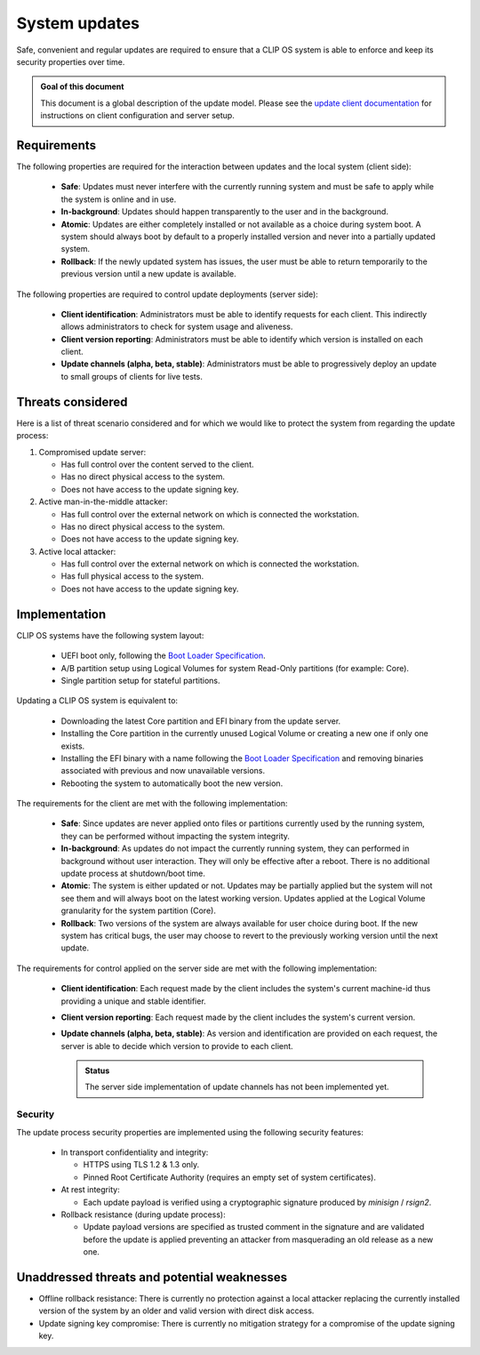 .. Copyright © 2019 ANSSI.
   CLIP OS is a trademark of the French Republic.
   Content licensed under the Open License version 2.0 as published by Etalab
   (French task force for Open Data).

.. _update:

System updates
==============

Safe, convenient and regular updates are required to ensure that a CLIP OS
system is able to enforce and keep its security properties over time.

.. admonition:: Goal of this document
   :class: notice

   This document is a global description of the update model. Please see the
   `update client documentation
   <https://github.com/clipos/src_platform_updater>`_ for instructions on
   client configuration and server setup.

Requirements
------------

The following properties are required for the interaction between updates and
the local system (client side):

  * **Safe**: Updates must never interfere with the currently running system
    and must be safe to apply while the system is online and in use.
  * **In-background**: Updates should happen transparently to the user and in
    the background.
  * **Atomic**: Updates are either completely installed or not available as a
    choice during system boot. A system should always boot by default to a
    properly installed version and never into a partially updated system.
  * **Rollback**: If the newly updated system has issues, the user must be able
    to return temporarily to the previous version until a new update is
    available.

The following properties are required to control update deployments (server
side):

  * **Client identification**: Administrators must be able to identify requests
    for each client. This indirectly allows administrators to check for system
    usage and aliveness.
  * **Client version reporting**: Administrators must be able to identify which
    version is installed on each client.
  * **Update channels (alpha, beta, stable)**: Administrators must be able to
    progressively deploy an update to small groups of clients for live tests.

Threats considered
------------------

Here is a list of threat scenario considered and for which we would like to
protect the system from regarding the update process:

1. Compromised update server:

   * Has full control over the content served to the client.
   * Has no direct physical access to the system.
   * Does not have access to the update signing key.

2. Active man-in-the-middle attacker:

   * Has full control over the external network on which is connected the
     workstation.
   * Has no direct physical access to the system.
   * Does not have access to the update signing key.

3. Active local attacker:

   * Has full control over the external network on which is connected the
     workstation.
   * Has full physical access to the system.
   * Does not have access to the update signing key.

Implementation
--------------

CLIP OS systems have the following system layout:

  * UEFI boot only, following the `Boot Loader Specification
    <https://systemd.io/BOOT_LOADER_SPECIFICATION.html>`_.
  * A/B partition setup using Logical Volumes for system Read-Only partitions
    (for example: Core).
  * Single partition setup for stateful partitions.

Updating a CLIP OS system is equivalent to:

  * Downloading the latest Core partition and EFI binary from the update
    server.
  * Installing the Core partition in the currently unused Logical Volume or
    creating a new one if only one exists.
  * Installing the EFI binary with a name following the `Boot Loader
    Specification <https://systemd.io/BOOT_LOADER_SPECIFICATION.html>`_ and
    removing binaries associated with previous and now unavailable versions.
  * Rebooting the system to automatically boot the new version.

The requirements for the client are met with the following implementation:

  * **Safe**: Since updates are never applied onto files or partitions
    currently used by the running system, they can be performed without
    impacting the system integrity.
  * **In-background**: As updates do not impact the currently running system,
    they can performed in background without user interaction. They will only
    be effective after a reboot. There is no additional update process at
    shutdown/boot time.
  * **Atomic**: The system is either updated or not. Updates may be partially
    applied but the system will not see them and will always boot on the latest
    working version. Updates applied at the Logical Volume granularity for the
    system partition (Core).
  * **Rollback**: Two versions of the system are always available for user
    choice during boot. If the new system has critical bugs, the user may
    choose to revert to the previously working version until the next update.

The requirements for control applied on the server side are met with the
following implementation:

  * **Client identification**: Each request made by the client includes the
    system's current machine-id thus providing a unique and stable identifier.
  * **Client version reporting**: Each request made by the client includes the
    system's current version.
  * **Update channels (alpha, beta, stable)**: As version and identification
    are provided on each request, the server is able to decide which version to
    provide to each client.

    .. admonition:: Status
       :class: notice

       The server side implementation of update channels has not been
       implemented yet.

Security
~~~~~~~~

The update process security properties are implemented using the following
security features:

  * In transport confidentiality and integrity:

    * HTTPS using TLS 1.2 & 1.3 only.
    * Pinned Root Certificate Authority (requires an empty set of system
      certificates).

  * At rest integrity:

    * Each update payload is verified using a cryptographic signature produced
      by `minisign` / `rsign2`.

  * Rollback resistance (during update process):

    * Update payload versions are specified as trusted comment in the signature
      and are validated before the update is applied preventing an attacker
      from masquerading an old release as a new one.

Unaddressed threats and potential weaknesses
--------------------------------------------

* Offline rollback resistance: There is currently no protection against a local
  attacker replacing the currently installed version of the system by an older
  and valid version with direct disk access.

* Update signing key compromise: There is currently no mitigation strategy for
  a compromise of the update signing key.
